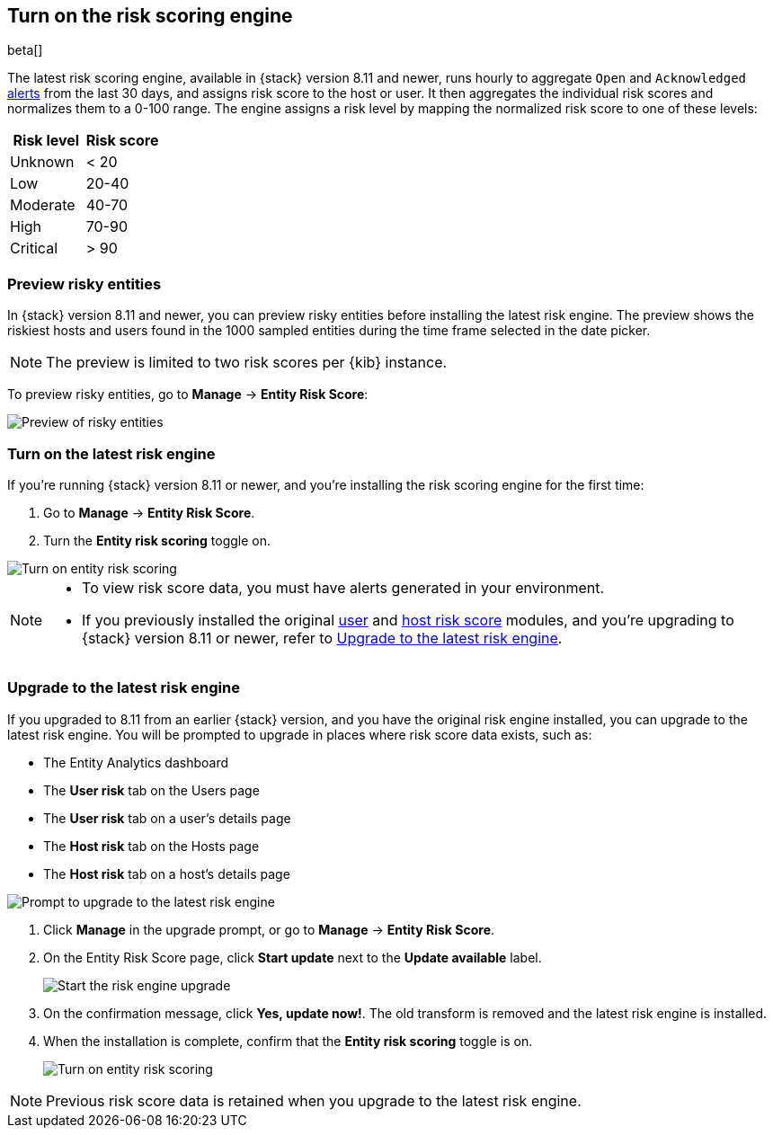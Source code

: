 [[turn-on-risk-engine]]
== Turn on the risk scoring engine

beta[]

The latest risk scoring engine, available in {stack} version 8.11 and newer, runs hourly to aggregate `Open` and `Acknowledged` <<alerts-ui-manage, alerts>> from the last 30 days, and assigns risk score to the host or user. It then aggregates the individual risk scores and normalizes them to a 0-100 range. The engine assigns a risk level by mapping the normalized risk score to one of these levels:

[width="100%",options="header"]
|==============================================
|Risk level |Risk score

|Unknown |< 20
|Low |20-40
|Moderate |40-70
|High     | 70-90
|Critical  | > 90

|==============================================

[discrete]
=== Preview risky entities

In {stack} version 8.11 and newer, you can preview risky entities before installing the latest risk engine. The preview shows the riskiest hosts and users found in the 1000 sampled entities during the time frame selected in the date picker.

NOTE: The preview is limited to two risk scores per {kib} instance.

To preview risky entities, go to **Manage** -> **Entity Risk Score**:

[role="screenshot"]
image::images/preview-risky-entities.png[Preview of risky entities]

[discrete]
=== Turn on the latest risk engine

If you're running {stack} version 8.11 or newer, and you're installing the risk scoring engine for the first time:

. Go to **Manage** -> **Entity Risk Score**.
. Turn the **Entity risk scoring** toggle on.

[role="screenshot"]
image::images/turn-on-risk-engine.png[Turn on entity risk scoring]

[NOTE]
======
* To view risk score data, you must have alerts generated in your environment.
* If you previously installed the original <<user-risk-score, user>> and <<host-risk-score, host risk score>> modules, and you're upgrading to {stack} version 8.11 or newer, refer to <<upgrade-risk-engine, Upgrade to the latest risk engine>>.
======

[discrete]
[[upgrade-risk-engine]]
=== Upgrade to the latest risk engine

If you upgraded to 8.11 from an earlier {stack} version, and you have the original risk engine installed, you can upgrade to the latest risk engine. You will be prompted to upgrade in places where risk score data exists, such as:

* The Entity Analytics dashboard
* The **User risk** tab on the Users page
* The **User risk** tab on a user's details page
* The **Host risk** tab on the Hosts page
* The **Host risk** tab on a host's details page

[role="screenshot"]
image::images/risk-engine-upgrade-prompt.png[Prompt to upgrade to the latest risk engine]

. Click **Manage** in the upgrade prompt, or go to **Manage** -> **Entity Risk Score**.
. On the Entity Risk Score page, click **Start update** next to the **Update available** label.
+
[role="screenshot"]
image::images/risk-score-start-update.png[Start the risk engine upgrade]
. On the confirmation message, click **Yes, update now!**. The old transform is removed and the latest risk engine is installed.
. When the installation is complete, confirm that the **Entity risk scoring** toggle is on.
+
[role="screenshot"]
image::images/turn-on-risk-engine.png[Turn on entity risk scoring]

NOTE: Previous risk score data is retained when you upgrade to the latest risk engine.

